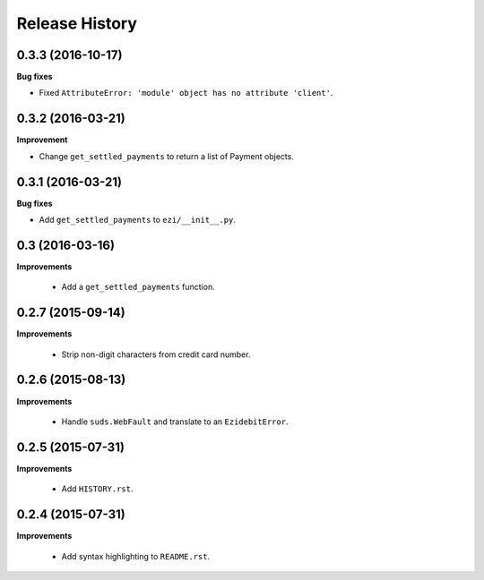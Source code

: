 Release History
---------------

0.3.3 (2016-10-17)
++++++++++++++++++

**Bug fixes**

- Fixed ``AttributeError: 'module' object has no attribute 'client'``.


0.3.2 (2016-03-21)
++++++++++++++++++

**Improvement**

- Change ``get_settled_payments`` to return a list of Payment objects.


0.3.1 (2016-03-21)
++++++++++++++++++

**Bug fixes**

- Add ``get_settled_payments`` to ``ezi/__init__.py``.


0.3 (2016-03-16)
++++++++++++++++

**Improvements**

 - Add a ``get_settled_payments`` function.


0.2.7 (2015-09-14)
++++++++++++++++++

**Improvements**

 - Strip non-digit characters from credit card number.


0.2.6 (2015-08-13)
++++++++++++++++++

**Improvements**

 - Handle ``suds.WebFault`` and translate to an ``EzidebitError``.


0.2.5 (2015-07-31)
++++++++++++++++++

**Improvements**

 - Add ``HISTORY.rst``.


0.2.4 (2015-07-31)
++++++++++++++++++

**Improvements**

 - Add syntax highlighting to ``README.rst``.
